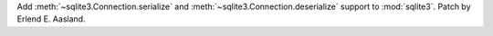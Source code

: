 Add :meth:`~sqlite3.Connection.serialize` and
:meth:`~sqlite3.Connection.deserialize` support to :mod:`sqlite3`. Patch by
Erlend E. Aasland.
